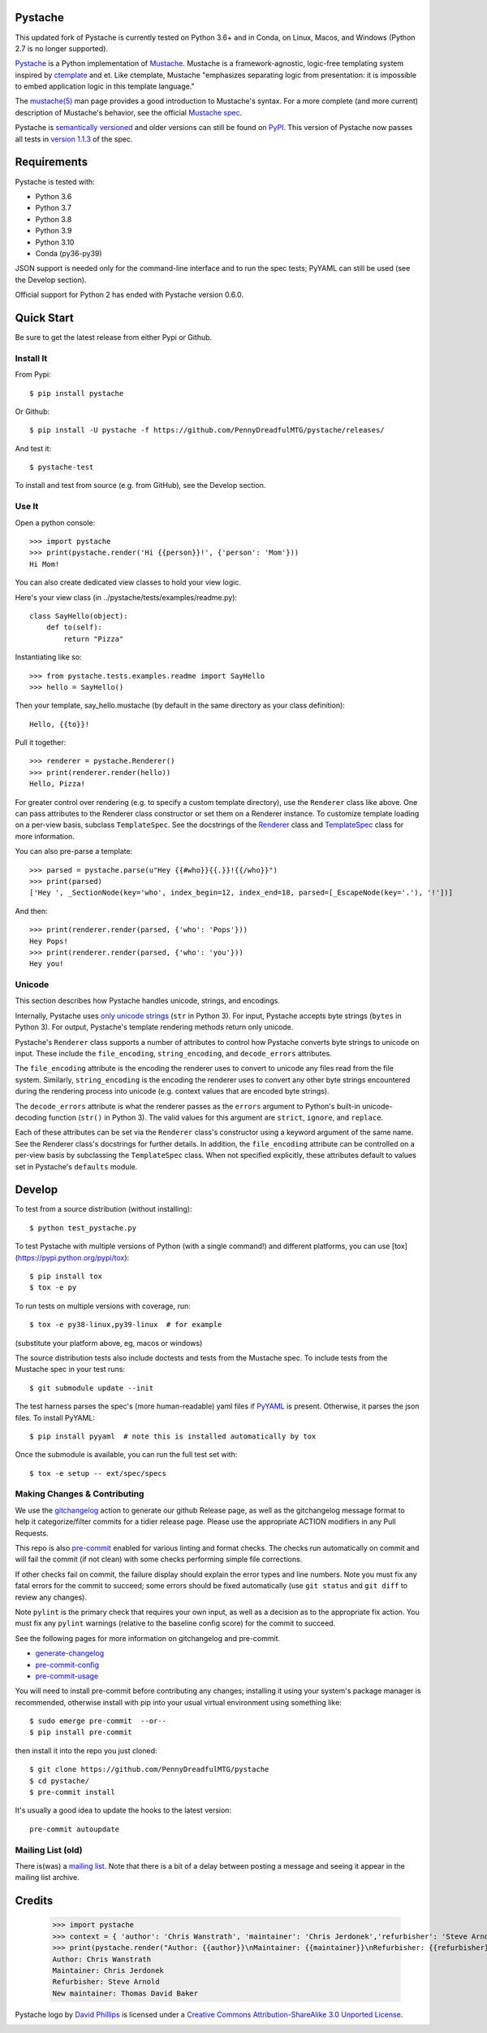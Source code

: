 Pystache
========

|ci| |conda| |coverage| |bandit| |release|

|pre| |cov| |pylint|

|tag| |license| |python|


This updated fork of Pystache is currently tested on Python 3.6+ and in
Conda, on Linux, Macos, and Windows (Python 2.7 is no longer supported).

|logo|

`Pystache <https://github.com/PennyDreadfulMTG/pystache>`__ is a Python
implementation of `Mustache <https://github.com/mustache/mustache/>`__.
Mustache is a framework-agnostic, logic-free templating system inspired
by `ctemplate <https://code.google.com/p/google-ctemplate/>`__ and
et. Like ctemplate, Mustache "emphasizes separating logic from presentation:
it is impossible to embed application logic in this template language."

The `mustache(5) <https://mustache.github.io/mustache.5.html>`__ man
page provides a good introduction to Mustache's syntax. For a more
complete (and more current) description of Mustache's behavior, see the
official `Mustache spec <https://github.com/mustache/spec>`__.

Pystache is `semantically versioned <https://semver.org>`__ and older
versions can still be found on `PyPI <https://pypi.python.org/pypi/pystache>`__.
This version of Pystache now passes all tests in `version 1.1.3
<https://github.com/mustache/spec/tree/v1.1.3>`__ of the spec.


Requirements
============

Pystache is tested with:

-  Python 3.6
-  Python 3.7
-  Python 3.8
-  Python 3.9
-  Python 3.10
-  Conda (py36-py39)

JSON support is needed only for the command-line interface and to run
the spec tests; PyYAML can still be used (see the Develop section).

Official support for Python 2 has ended with Pystache version 0.6.0.

.. _tox: https://github.com/tox-dev/tox


Quick Start
===========

Be sure to get the latest release from either Pypi or Github.

Install It
----------

From Pypi::

  $ pip install pystache

Or Github::

  $ pip install -U pystache -f https://github.com/PennyDreadfulMTG/pystache/releases/


And test it::

  $ pystache-test

To install and test from source (e.g. from GitHub), see the Develop
section.

Use It
------

Open a python console::

  >>> import pystache
  >>> print(pystache.render('Hi {{person}}!', {'person': 'Mom'}))
  Hi Mom!

You can also create dedicated view classes to hold your view logic.

Here's your view class (in ../pystache/tests/examples/readme.py):

::

  class SayHello(object):
      def to(self):
          return "Pizza"

Instantiating like so:

::

  >>> from pystache.tests.examples.readme import SayHello
  >>> hello = SayHello()

Then your template, say_hello.mustache (by default in the same directory
as your class definition):

::

  Hello, {{to}}!

Pull it together:

::

  >>> renderer = pystache.Renderer()
  >>> print(renderer.render(hello))
  Hello, Pizza!

For greater control over rendering (e.g. to specify a custom template
directory), use the ``Renderer`` class like above. One can pass
attributes to the Renderer class constructor or set them on a Renderer
instance. To customize template loading on a per-view basis, subclass
``TemplateSpec``. See the docstrings of the
`Renderer <https://github.com/PennyDreadfulMTG/pystache/blob/master/pystache/renderer.py>`__
class and
`TemplateSpec <https://github.com/PennyDreadfulMTG/pystache/blob/master/pystache/template_spec.py>`__
class for more information.

You can also pre-parse a template:

::

  >>> parsed = pystache.parse(u"Hey {{#who}}{{.}}!{{/who}}")
  >>> print(parsed)
  ['Hey ', _SectionNode(key='who', index_begin=12, index_end=18, parsed=[_EscapeNode(key='.'), '!'])]

And then:

::

  >>> print(renderer.render(parsed, {'who': 'Pops'}))
  Hey Pops!
  >>> print(renderer.render(parsed, {'who': 'you'}))
  Hey you!


Unicode
-------

This section describes how Pystache handles unicode, strings, and
encodings.

Internally, Pystache uses `only unicode strings`_ (``str`` in Python 3).
For input, Pystache accepts byte strings (``bytes`` in Python 3).
For output, Pystache's template rendering methods return only unicode.

.. _only unicode strings: https://docs.python.org/howto/unicode.html#tips-for-writing-unicode-aware-programs

Pystache's ``Renderer`` class supports a number of attributes to control
how Pystache converts byte strings to unicode on input. These include
the ``file_encoding``, ``string_encoding``, and ``decode_errors`` attributes.

The ``file_encoding`` attribute is the encoding the renderer uses to
convert to unicode any files read from the file system. Similarly,
``string_encoding`` is the encoding the renderer uses to convert any other
byte strings encountered during the rendering process into unicode (e.g.
context values that are encoded byte strings).

The ``decode_errors`` attribute is what the renderer passes as the
``errors`` argument to Python's built-in unicode-decoding function
(``str()`` in Python 3). The valid values for this argument are
``strict``, ``ignore``, and ``replace``.

Each of these attributes can be set via the ``Renderer`` class's
constructor using a keyword argument of the same name. See the Renderer
class's docstrings for further details. In addition, the ``file_encoding``
attribute can be controlled on a per-view basis by subclassing the
``TemplateSpec`` class. When not specified explicitly, these attributes
default to values set in Pystache's ``defaults`` module.


Develop
=======

To test from a source distribution (without installing)::

  $ python test_pystache.py

To test Pystache with multiple versions of Python (with a single
command!) and different platforms, you can use [tox](https://pypi.python.org/pypi/tox)::

  $ pip install tox
  $ tox -e py

To run tests on multiple versions with coverage, run::

  $ tox -e py38-linux,py39-linux  # for example

(substitute your platform above, eg, macos or windows)

The source distribution tests also include doctests and tests from the
Mustache spec. To include tests from the Mustache spec in your test
runs::

  $ git submodule update --init

The test harness parses the spec's (more human-readable) yaml files if
`PyYAML <http://pypi.python.org/pypi/PyYAML>`__ is present. Otherwise,
it parses the json files. To install PyYAML::

  $ pip install pyyaml  # note this is installed automatically by tox

Once the submodule is available, you can run the full test set with::

  $ tox -e setup -- ext/spec/specs


Making Changes & Contributing
-----------------------------

We use the gitchangelog_ action to generate our github Release page, as
well as the gitchangelog message format to help it categorize/filter
commits for a tidier release page. Please use the appropriate ACTION
modifiers in any Pull Requests.

This repo is also pre-commit_ enabled for various linting and format
checks.  The checks run automatically on commit and will fail the
commit (if not clean) with some checks performing simple file corrections.

If other checks fail on commit, the failure display should explain the error
types and line numbers. Note you must fix any fatal errors for the
commit to succeed; some errors should be fixed automatically (use
``git status`` and ``git diff`` to review any changes).

Note ``pylint`` is the primary check that requires your own input, as well
as a decision as to the appropriate fix action.  You must fix any ``pylint``
warnings (relative to the baseline config score) for the commit to succeed.

See the following pages for more information on gitchangelog and pre-commit.

.. inclusion-marker-1

* generate-changelog_
* pre-commit-config_
* pre-commit-usage_

.. _generate-changelog:  docs/source/dev/generate-changelog.rst
.. _pre-commit-config: docs/source/dev/pre-commit-config.rst
.. _pre-commit-usage: docs/source/dev/pre-commit-usage.rst
.. inclusion-marker-2

You will need to install pre-commit before contributing any changes;
installing it using your system's package manager is recommended,
otherwise install with pip into your usual virtual environment using
something like::

  $ sudo emerge pre-commit  --or--
  $ pip install pre-commit

then install it into the repo you just cloned::

  $ git clone https://github.com/PennyDreadfulMTG/pystache
  $ cd pystache/
  $ pre-commit install

It's usually a good idea to update the hooks to the latest version::

    pre-commit autoupdate

.. _gitchangelog: https://github.com/sarnold/gitchangelog-action
.. _pre-commit: https://pre-commit.com/


Mailing List (old)
------------------

There is(was) a `mailing list`_. Note that there is a bit of a delay
between posting a message and seeing it appear in the mailing list archive.


.. _mailing list: https://librelist.com/browser/pystache/

Credits
=======

  >>> import pystache
  >>> context = { 'author': 'Chris Wanstrath', 'maintainer': 'Chris Jerdonek','refurbisher': 'Steve Arnold', 'new_maintainer': 'Thomas David Baker' }
  >>> print(pystache.render("Author: {{author}}\nMaintainer: {{maintainer}}\nRefurbisher: {{refurbisher}}\nNew maintainer: {{new_maintainer}}", context))
  Author: Chris Wanstrath
  Maintainer: Chris Jerdonek
  Refurbisher: Steve Arnold
  New maintainer: Thomas David Baker


Pystache logo by `David Phillips <http://davidphillips.us/>`__ is
licensed under a `Creative Commons Attribution-ShareAlike 3.0 Unported
License <https://creativecommons.org/licenses/by-sa/3.0/deed.en_US>`__.

|ccbysa|


.. |ci| image:: https://github.com/PennyDreadfulMTG/pystache/actions/workflows/ci.yml/badge.svg
    :target: https://github.com/PennyDreadfulMTG/pystache/actions/workflows/ci.yml
    :alt: CI Status

.. |conda| image:: https://github.com/PennyDreadfulMTG/pystache/actions/workflows/conda.yml/badge.svg
    :target: https://github.com/PennyDreadfulMTG/pystache/actions/workflows/conda.yml
    :alt: Conda Status

.. |coverage| image:: https://github.com/PennyDreadfulMTG/pystache/actions/workflows/coverage.yml/badge.svg
    :target: https://github.com/PennyDreadfulMTG/pystache/actions/workflows/coverage.yml
    :alt: Coverage workflow

.. |bandit| image:: https://github.com/PennyDreadfulMTG/pystache/actions/workflows/bandit.yml/badge.svg
    :target: https://github.com/PennyDreadfulMTG/pystache/actions/workflows/bandit.yml
    :alt: Security check - Bandit

.. |release| image:: https://github.com/PennyDreadfulMTG/pystache/actions/workflows/release.yml/badge.svg
    :target: https://github.com/PennyDreadfulMTG/pystache/actions/workflows/release.yml
    :alt: Release Status

.. |cov| image:: https://raw.githubusercontent.com/PennyDreadfulMTG/pystache/badges/master/test-coverage.svg
    :target: https://github.com/PennyDreadfulMTG/pystache/
    :alt: Test coverage

.. |pylint| image:: https://raw.githubusercontent.com/PennyDreadfulMTG/pystache/badges/master/pylint-score.svg
    :target: https://github.com/PennyDreadfulMTG/pystache/actions/workflows/pylint.yml
    :alt: Pylint Score

.. |license| image:: https://img.shields.io/github/license/PennyDreadfulMTG/pystache
    :target: https://github.com/PennyDreadfulMTG/pystache/blob/master/LICENSE
    :alt: License

.. |tag| image:: https://img.shields.io/github/v/tag/PennyDreadfulMTG/pystache?color=green&include_prereleases&label=latest%20release
    :target: https://github.com/PennyDreadfulMTG/pystache/releases
    :alt: GitHub tag

.. |python| image:: https://img.shields.io/badge/python-3.6+-blue.svg
    :target: https://www.python.org/downloads/
    :alt: Python

.. |pre| image:: https://img.shields.io/badge/pre--commit-enabled-brightgreen?logo=pre-commit&amp;logoColor=white
   :target: https://github.com/pre-commit/pre-commit
   :alt: pre-commit

.. |logo| image:: gh/images/logo_phillips_small.png

.. |ccbysa| image:: https://i.creativecommons.org/l/by-sa/3.0/88x31.png
